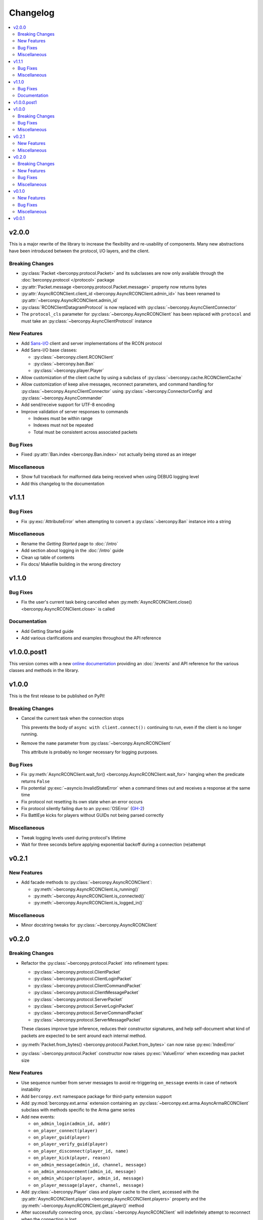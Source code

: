 Changelog
=========

.. contents::
  :depth: 2
  :local:

v2.0.0
------

This is a major rewrite of the library to increase the flexibility and
re-usability of components. Many new abstractions have been introduced
between the protocol, I/O layers, and the client.

Breaking Changes
^^^^^^^^^^^^^^^^

* :py:class:`Packet <berconpy.protocol.Packet>` and its subclasses are now
  only available through the :doc:`berconpy.protocol </protocol>` package
* :py:attr:`Packet.message <berconpy.protocol.Packet.message>` property now
  returns bytes
* :py:attr:`AsyncRCONClient.client_id <berconpy.AsyncRCONClient.admin_id>`
  has been renamed to :py:attr:`~berconpy.AsyncRCONClient.admin_id`
* :py:class:`RCONClientDatagramProtocol` is now replaced with
  :py:class:`~berconpy.AsyncClientConnector`
* The ``protocol_cls`` parameter for :py:class:`~berconpy.AsyncRCONClient`
  has been replaced with ``protocol`` and must take an
  :py:class:`~berconpy.AsyncClientProtocol` instance

New Features
^^^^^^^^^^^^

* Add `Sans-I/O <https://sans-io.readthedocs.io/>`__ client and server
  implementations of the RCON protocol

* Add Sans-I/O base classes:

  * :py:class:`~berconpy.client.RCONClient`
  * :py:class:`~berconpy.ban.Ban`
  * :py:class:`~berconpy.player.Player`

* Allow customization of the client cache by using a subclass of
  :py:class:`~berconpy.cache.RCONClientCache`

* Allow customization of keep alive messages, reconnect parameters,
  and command handling for :py:class:`~berconpy.AsyncClientConnector`
  using :py:class:`~berconpy.ConnectorConfig`
  and :py:class:`~berconpy.AsyncCommander`

* Add send/receive support for UTF-8 encoding

* Improve validation of server responses to commands

  * Indexes must be within range
  * Indexes must not be repeated
  * Total must be consistent across associated packets

Bug Fixes
^^^^^^^^^

* Fixed :py:attr:`Ban.index <berconpy.Ban.index>` not actually being stored
  as an integer

Miscellaneous
^^^^^^^^^^^^^

* Show full traceback for malformed data being received when
  using DEBUG logging level
* Add this changelog to the documentation

v1.1.1
------

Bug Fixes
^^^^^^^^^

* Fix :py:exc:`AttributeError` when attempting to convert a
  :py:class:`~berconpy.Ban` instance into a string

Miscellaneous
^^^^^^^^^^^^^

* Rename the *Getting Started* page to :doc:`/intro`
* Add section about logging in the :doc:`/intro` guide
* Clean up table of contents
* Fix docs/ Makefile building in the wrong directory

v1.1.0
------

Bug Fixes
^^^^^^^^^

* Fix the user's current task being cancelled when
  :py:meth:`AsyncRCONClient.close() <berconpy.AsyncRCONClient.close>` is called

Documentation
^^^^^^^^^^^^^

* Add Getting Started guide
* Add various clarifications and examples throughout the API reference

v1.0.0.post1
------------

This version comes with a new `online documentation`_ providing an
:doc:`/events` and API reference for the various classes and methods
in the library.

.. _online documentation: https://github.com/thegamecracks/berconpy/commit/82405b5464dce90618d8973dd0c1d5e21f7d96c3

v1.0.0
------

This is the first release to be published on PyPI!

Breaking Changes
^^^^^^^^^^^^^^^^

* Cancel the current task when the connection stops

  This prevents the body of ``async with client.connect():`` continuing to run,
  even if the client is no longer running.

* Remove the ``name`` parameter from :py:class:`~berconpy.AsyncRCONClient`

  This attribute is probably no longer necessary for logging purposes.

Bug Fixes
^^^^^^^^^

* Fix :py:meth:`AsyncRCONClient.wait_for() <berconpy.AsyncRCONClient.wait_for>`
  hanging when the predicate returns ``False``
* Fix potential :py:exc:`~asyncio.InvalidStateError` when a command times out
  and receives a response at the same time
* Fix protocol not resetting its own state when an error occurs
* Fix protocol silently failing due to an :py:exc:`OSError` (`GH-2`_)
* Fix BattlEye kicks for players without GUIDs not being parsed correctly

.. _GH-2: https://github.com/thegamecracks/berconpy/issues/2

Miscellaneous
^^^^^^^^^^^^^

* Tweak logging levels used during protocol's lifetime
* Wait for three seconds before applying exponential backoff during a
  connection (re)attempt

v0.2.1
------

New Features
^^^^^^^^^^^^

* Add facade methods to :py:class:`~berconpy.AsyncRCONClient`:

  * :py:meth:`~berconpy.AsyncRCONClient.is_running()`
  * :py:meth:`~berconpy.AsyncRCONClient.is_connected()`
  * :py:meth:`~berconpy.AsyncRCONClient.is_logged_in()`

Miscellaneous
^^^^^^^^^^^^^

* Minor docstring tweaks for :py:class:`~berconpy.AsyncRCONClient`

v0.2.0
------

Breaking Changes
^^^^^^^^^^^^^^^^

* Refactor the :py:class:`~berconpy.protocol.Packet` into refinement types:

  * :py:class:`~berconpy.protocol.ClientPacket`
  * :py:class:`~berconpy.protocol.ClientLoginPacket`
  * :py:class:`~berconpy.protocol.ClientCommandPacket`
  * :py:class:`~berconpy.protocol.ClientMessagePacket`
  * :py:class:`~berconpy.protocol.ServerPacket`
  * :py:class:`~berconpy.protocol.ServerLoginPacket`
  * :py:class:`~berconpy.protocol.ServerCommandPacket`
  * :py:class:`~berconpy.protocol.ServerMessagePacket`

  These classes improve type inference, reduces their constructor signatures,
  and help self-document what kind of packets are expected to be sent around
  each internal method.

* :py:meth:`Packet.from_bytes() <berconpy.protocol.Packet.from_bytes>`
  can now raise :py:exc:`IndexError`
* :py:class:`~berconpy.protocol.Packet` constructor now raises
  :py:exc:`ValueError` when exceeding max packet size

New Features
^^^^^^^^^^^^

* Use sequence number from server messages to avoid re-triggering ``on_message``
  events in case of network instability
* Add ``berconpy.ext`` namespace package for third-party extension support
* Add :py:mod:`berconpy.ext.arma` extension containing an
  :py:class:`~berconpy.ext.arma.AsyncArmaRCONClient` subclass with methods
  specific to the Arma game series

* Add new events:

  * ``on_admin_login(admin_id, addr)``
  * ``on_player_connect(player)``
  * ``on_player_guid(player)``
  * ``on_player_verify_guid(player)``
  * ``on_player_disconnect(player_id, name)``
  * ``on_player_kick(player, reason)``
  * ``on_admin_message(admin_id, channel, message)``
  * ``on_admin_announcement(admin_id, message)``
  * ``on_admin_whisper(player, admin_id, message)``
  * ``on_player_message(player, channel, message)``

* Add :py:class:`~berconpy.Player` class and player cache to the client,
  accessed with the :py:attr:`AsyncRCONClient.players <berconpy.AsyncRCONClient.players>`
  property and the :py:meth:`~berconpy.AsyncRCONClient.get_player()` method
* After successfully connecting once, :py:class:`~berconpy.AsyncRCONClient`
  will indefinitely attempt to reconnect when the connection is lost
* Exponential backoff to reduce excessive connection attempts

* New exceptions have been added to replace :py:exc:`ValueError`
  and :py:exc:`RuntimeError` in various locations:

  * :py:exc:`~berconpy.RCONError`
  * :py:exc:`~berconpy.LoginFailure`
  * :py:exc:`~berconpy.RCONCommandError`

* Add :py:attr:`AsyncRCONClient.client_id <berconpy.AsyncRCONClient.client_id>` property

* Add new methods to :py:class:`~berconpy.AsyncRCONClient`:

  * :py:meth:`~berconpy.AsyncRCONClient.ban()`
  * :py:meth:`~berconpy.AsyncRCONClient.fetch_admins()`
  * :py:meth:`~berconpy.AsyncRCONClient.fetch_bans()`
  * :py:meth:`~berconpy.AsyncRCONClient.fetch_missions()`
  * :py:meth:`~berconpy.AsyncRCONClient.fetch_players()`
  * :py:meth:`~berconpy.AsyncRCONClient.kick()`
  * :py:meth:`~berconpy.AsyncRCONClient.send()`
  * :py:meth:`~berconpy.AsyncRCONClient.unban()`
  * :py:meth:`~berconpy.AsyncRCONClient.whisper()`

* Add a :py:class:`~berconpy.Ban` dataclass which is returned by
  :py:meth:`AsyncRCONClient.fetch_bans() <berconpy.AsyncRCONClient.fetch_bans>`

Bug Fixes
^^^^^^^^^

* Fix :py:exc:`RuntimeError` when sending a command fails on the first attempt
* Fix protocol hanging indefinitely when the server times out
* Fix temporary listeners not being removed after they are invoked
* Fix :py:exc:`AttributeError` when protocol closes before having connected
* Fix potential :py:exc:`asyncio.CancelledError` when calling
  :py:meth:`AsyncRCONClient.send_command() <berconpy.AsyncRCONClient.send_command>`
* Fix protocol parsing messages from addresses other than the connected server
* Fix protocol not acknowledging messages when reconnecting
* Fix ``on_command`` event potentially being called more than once for
  multiple responses to the same command

Miscellaneous
^^^^^^^^^^^^^

* Add logging configuration to
  `repl.py <https://github.com/thegamecracks/berconpy/blob/v0.2.0/examples/repl.py>`__
* Add repr to :py:class:`~berconpy.AsyncRCONClient`

v0.1.0
------

New Features
^^^^^^^^^^^^

* Finish implementation for :py:meth:`AsyncRCONClient.wait_for() <berconpy.AsyncRCONClient.wait_for>`

Bug Fixes
^^^^^^^^^

* Fix :py:meth:`AsyncRCONClient.send_command() <berconpy.AsyncRCONClient.send_command>`
  returning :py:class:`bytes` instead of :py:class:`str`

Miscellaneous
^^^^^^^^^^^^^

* Add `repl.py <https://github.com/thegamecracks/berconpy/blob/v0.1.0/examples/repl.py>`__
  example

v0.0.1
------

This is the first version of berconpy, providing the initial implementation
for the :py:class:`~berconpy.AsyncRCONClient`, :py:class:`~berconpy.protocol.Packet`,
and :py:class:`~berconpy.RCONClientDatagramProtocol` classes.
